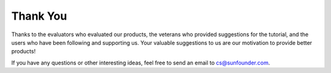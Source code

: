 Thank You
====================

Thanks to the evaluators who evaluated our products, the veterans who provided suggestions for the tutorial, and the users who have been following and supporting us.
Your valuable suggestions to us are our motivation to provide better products!

If you have any questions or other interesting ideas, feel free to send an email to cs@sunfounder.com.